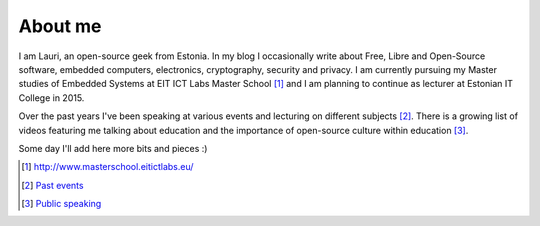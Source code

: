 .. template: about.html
.. flags: hidden

About me
========

I am Lauri, an open-source geek from Estonia.
In my blog I occasionally write about Free, Libre and Open-Source software,
embedded computers, electronics, cryptography, security and privacy.
I am currently pursuing my Master studies of Embedded Systems at
EIT ICT Labs Master School [#master-school]_
and I am planning to continue as lecturer at Estonian IT College in 2015.

Over the past years I've been speaking at various events and lecturing
on different subjects [#past-events]_.
There is a growing list of videos featuring me talking about
education and the importance of open-source culture within education [#videos]_.

Some day I'll add here more bits and pieces :)

.. [#master-school] http://www.masterschool.eitictlabs.eu/
.. [#past-events] `Past events <past-events.html>`_
.. [#videos] `Public speaking <avalikud-esinemised.html>`_



